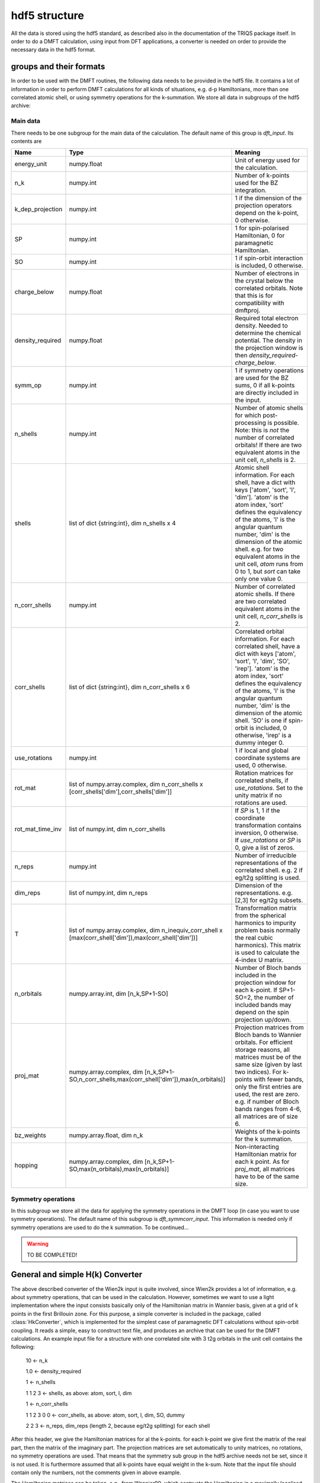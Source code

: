 hdf5 structure
==============

All the data is stored using the hdf5 standard, as described also in the
documentation of the TRIQS package itself. In order to do a DMFT calculation,
using input from DFT applications, a converter is needed on order to provide
the necessary data in the hdf5 format. 

groups and their formats
------------------------

In order to be used with the DMFT routines, the following data needs to be
provided in the hdf5 file. It contains a lot of information in order to perform
DMFT calculations for all kinds of situations, e.g. d-p Hamiltonians, more than
one correlated atomic shell, or using symmetry operations for the k-summation.
We store all data in subgroups of the hdf5 archive:

Main data 
^^^^^^^^^
There needs to be one subgroup for the main data of the
calculation. The default name of this group is `dft_input`. Its contents are

=================  ======================================================================  =====================================================================================
Name               Type                                                                    Meaning
=================  ======================================================================  =====================================================================================
energy_unit        numpy.float                                                             Unit of energy used for the calculation.
n_k                numpy.int                                                               Number of k-points used for the BZ integration.
k_dep_projection   numpy.int                                                               1 if the dimension of the projection operators depend on the k-point,
                                                                                           0 otherwise.
SP                 numpy.int                                                               1 for spin-polarised Hamiltonian, 0 for paramagnetic Hamiltonian.
SO                 numpy.int                                                               1 if spin-orbit interaction is included, 0 otherwise.
charge_below       numpy.float                                                             Number of electrons in the crystal below the correlated orbitals. 
                                                                                           Note that this is for compatibility with dmftproj.
density_required   numpy.float                                                             Required total electron density. Needed to determine the chemical potential.
                                                                                           The density in the projection window is then `density_required`-`charge_below`.
symm_op            numpy.int                                                               1 if symmetry operations are used for the BZ sums, 
                                                                                           0 if all k-points are directly included in the input.
n_shells           numpy.int                                                               Number of atomic shells for which post-processing is possible. 
                                                                                           Note: this is `not` the number of correlated orbitals! 
                                                                                           If there are two equivalent atoms in the unit cell, `n_shells` is 2.
shells             list of dict {string:int}, dim n_shells x 4                             Atomic shell information. 
                                                                                           For each shell, have a dict with keys ['atom', 'sort', 'l', 'dim']. 
                                                                                           'atom' is the atom index, 'sort' defines the equivalency of the atoms,
                                                                                           'l' is the angular quantum number, 'dim' is the dimension of the atomic shell.
                                                                                           e.g. for two equivalent atoms in the unit cell, `atom` runs from 0 to 1, 
                                                                                           but `sort` can take only one value 0.
n_corr_shells      numpy.int                                                               Number of correlated atomic shells. 
                                                                                           If there are two correlated equivalent atoms in the unit cell, `n_corr_shells` is 2. 
corr_shells        list of dict {string:int}, dim n_corr_shells x 6                        Correlated orbital information. 
                                                                                           For each correlated shell, have a dict with keys 
                                                                                           ['atom', 'sort', 'l', 'dim', 'SO', 'irep']. 
                                                                                           'atom' is the atom index, 'sort' defines the equivalency of the atoms,
                                                                                           'l' is the angular quantum number, 'dim' is the dimension of the atomic shell.
                                                                                           'SO' is one if spin-orbit is included, 0 otherwise, 'irep' is a dummy integer 0.
use_rotations      numpy.int                                                               1 if local and global coordinate systems are used, 0 otherwise.
rot_mat            list of numpy.array.complex,                                            Rotation matrices for correlated shells, if `use_rotations`.  
                   dim n_corr_shells x [corr_shells['dim'],corr_shells['dim']]             Set to the unity matrix if no rotations are used.             
rot_mat_time_inv   list of numpy.int, dim n_corr_shells                                    If `SP` is 1, 1 if the coordinate transformation contains inversion, 0 otherwise.
                                                                                           If `use_rotations` or `SP` is 0, give a list of zeros.
n_reps             numpy.int                                                               Number of irreducible representations of the correlated shell. 
                                                                                           e.g. 2 if eg/t2g splitting is used.
dim_reps           list of numpy.int, dim n_reps                                           Dimension of the representations.
                                                                                           e.g. [2,3] for eg/t2g subsets. 
T                  list of numpy.array.complex,                                            Transformation matrix from the spherical harmonics to impurity problem basis 
                   dim n_inequiv_corr_shell x                                              normally the real cubic harmonics). 
                   [max(corr_shell['dim']),max(corr_shell['dim'])]                         This matrix is used to calculate the 4-index U matrix.
n_orbitals         numpy.array.int, dim [n_k,SP+1-SO]                                      Number of Bloch bands included in the projection window for each k-point.
                                                                                           If SP+1-SO=2, the number of included bands may depend on the spin projection up/down.
proj_mat           numpy.array.complex,                                                    Projection matrices from Bloch bands to Wannier orbitals.
                   dim [n_k,SP+1-SO,n_corr_shells,max(corr_shell['dim']),max(n_orbitals)]  For efficient storage reasons, all matrices must be of the same size 
                                                                                           (given by last two indices). 
                                                                                           For k-points with fewer bands, only the first entries are used, the rest are zero.
                                                                                           e.g. if number of Bloch bands ranges from 4-6, all matrices are of size 6.
bz_weights         numpy.array.float, dim n_k                                              Weights of the k-points for the k summation.
hopping            numpy.array.complex,                                                    Non-interacting Hamiltonian matrix for each k point. 
                   dim [n_k,SP+1-SO,max(n_orbitals),max(n_orbitals)]                       As for `proj_mat`, all matrices have to be of the same size. 
=================  ======================================================================  =====================================================================================


Symmetry operations
^^^^^^^^^^^^^^^^^^^ 
In this subgroup we store all the data for applying the symmetry operations in
the DMFT loop (in case you want to use symmetry operations). The default name
of this subgroup is `dft_symmcorr_input`. This information is needed only if symmetry
operations are used to do the k summation. To be continued...

.. warning::
   TO BE COMPLETED!

General and simple H(k) Converter
---------------------------------

The above described converter of the Wien2k input is quite involved, since
Wien2k provides a lot of information, e.g. about symmetry operations, that can
be used in the calculation. However, sometimes we want to use a light
implementation where the input consists basically only of the Hamiltonian
matrix in Wannier basis, given at a grid of k points in the first Brillouin
zone. For this purpose, a simple converter is included in the package, called
:class:`HkConverter`, which is implemented for the simplest case of
paramagnetic DFT calculations without spin-orbit coupling. It reads a simple,
easy to construct text file, and produces an archive that can be used for the
DMFT calculations. An example input file for a structure with one correlated
site with 3 t2g orbitals in the unit cell contains the following:

  10               <- n_k

  1.0              <- density_required

  1                <- n_shells

  1 1 2 3          <- shells, as above: atom, sort, l, dim

  1                <- n_corr_shells

  1 1 2 3 0 0      <- corr_shells, as above: atom, sort, l, dim, SO, dummy

  2 2 3            <- n_reps, dim_reps (length 2, because eg/t2g splitting) for each shell

After this header, we give the Hamiltonian matrices for al the k-points. for
each k-point we give first the matrix of the real part, then the matrix of the
imaginary part. The projection matrices are set automatically to unity
matrices, no rotations, no symmetry operations are used. That means that the
symmetry sub group in the hdf5 archive needs not be set, since it is not used.
It is furthermore assumed that all k-points have equal weight in the k-sum.
Note that the input file should contain only the numbers, not the comments
given in above example.

The Hamiltonian matrices can be taken, e.g., from Wannier90, which contructs
the Hamiltonian in a maximally localised Wannier basis.

Note that with this simplified converter, no full charge self consistent
calculations are possible!
